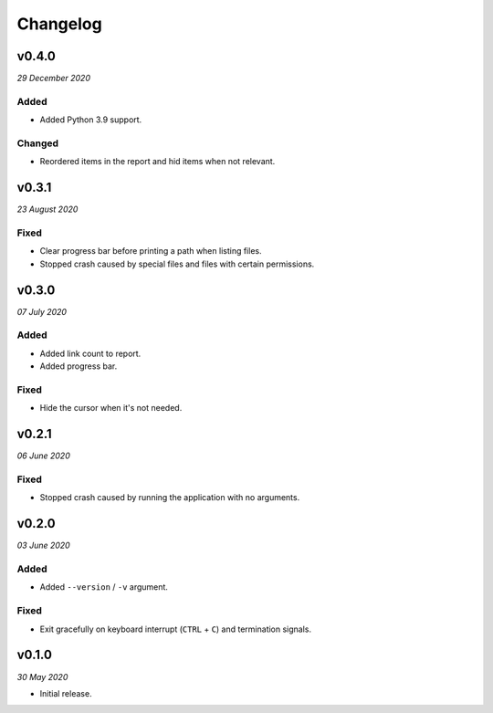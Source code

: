 =========
Changelog
=========


v0.4.0
------
*29 December 2020*

Added
~~~~~
- Added Python 3.9 support.

Changed
~~~~~~~
- Reordered items in the report and hid items when not relevant.


v0.3.1
------
*23 August 2020*

Fixed
~~~~~
- Clear progress bar before printing a path when listing files.
- Stopped crash caused by special files and files with certain permissions.


v0.3.0
------
*07 July 2020*

Added
~~~~~
- Added link count to report.
- Added progress bar.

Fixed
~~~~~
- Hide the cursor when it's not needed.


v0.2.1
------
*06 June 2020*

Fixed
~~~~~
- Stopped crash caused by running the application with no arguments.


v0.2.0
------
*03 June 2020*

Added
~~~~~
- Added ``--version`` / ``-v`` argument.

Fixed
~~~~~
- Exit gracefully on keyboard interrupt (``CTRL`` + ``C``) and termination
  signals.


v0.1.0
------
*30 May 2020*

- Initial release.
